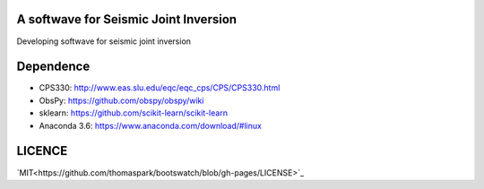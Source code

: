 A softwave for Seismic Joint Inversion
======================================

Developing softwave for seismic joint inversion

Dependence
==========
- CPS330: http://www.eas.slu.edu/eqc/eqc_cps/CPS/CPS330.html

- ObsPy: https://github.com/obspy/obspy/wiki

- sklearn: https://github.com/scikit-learn/scikit-learn

- Anaconda 3.6: https://www.anaconda.com/download/#linux

LICENCE
=======
`MIT<https://github.com/thomaspark/bootswatch/blob/gh-pages/LICENSE>`_
